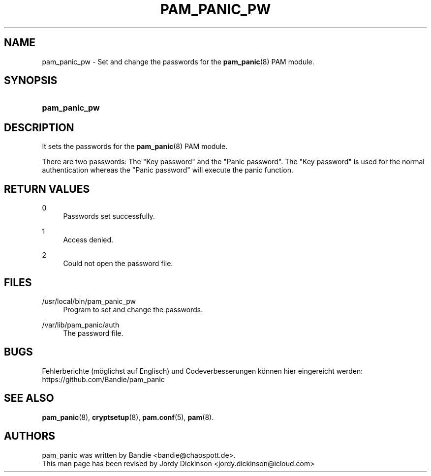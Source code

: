 '\" t
.\"     Title: pam_panic_pw
.\"    Author: [see the "AUTHORS" section]
.\"      Date: 2018-03-31
.\"    Manual: PAM Panic Manual
.\"    Source: PAM Panic Manual
.\"  Language: English
.\"
.TH "PAM_PANIC_PW" "8" "2018-03-31" "PAM Panic Manual" "PAM Panic Manual"
.ie \n(.g .ds Aq \(aq
.el       .ds Aq '
.\" -----------------------------------------------------------------
.\" * set default formatting
.\" -----------------------------------------------------------------
.\" disable hyphenation
.nh
.\" disable justification (adjust text to left margin only)
.ad l
.\" -----------------------------------------------------------------
.\" * MAIN CONTENT STARTS HERE *
.\" -----------------------------------------------------------------

.SH "NAME"
pam_panic_pw \- Set and change the passwords for the \fBpam_panic\fR(8) PAM module\&.


.SH "SYNOPSIS"
.HP \w'\fBpam_panic_pw\fR\ 'u
\fBpam_panic_pw\fR


.SH "DESCRIPTION"
.PP
It sets the passwords for the \fBpam_panic\fR(8) PAM module\&.
.PP
There are two passwords: The "Key password" and the "Panic password"\&.
The "Key password" is used for the normal authentication
whereas the "Panic password" will execute the panic function\&.


.SH "RETURN VALUES"
.PP
0
.RS 4
Passwords set successfully\&.
.RE
.PP
1
.RS 4
Access denied\&.
.RE
.PP
2
.RS 4
Could not open the password file\&.
.RE


.SH "FILES"
.PP
/usr/local/bin/pam_panic_pw
.RS 4
Program to set and change the passwords\&.
.RE
.PP
/var/lib/pam_panic/auth
.RS 4
The password file\&.
.RE


.SH "BUGS"
.PP
Fehlerberichte (m\(:oglichst auf Englisch) und Codeverbesserungen k\(:onnen hier eingereicht werden: https://github.com/Bandie/pam_panic


.SH "SEE ALSO"
.PP
\fBpam_panic\fR(8),
\fBcryptsetup\fR(8),
\fBpam\&.conf\fR(5),
\fBpam\fR(8)\&.


.SH "AUTHORS"

.PD 0
.PP
pam_panic was written by Bandie <bandie@chaospott\&.de>\&.
.PP
This man page has been revised by Jordy Dickinson <jordy\&.dickinson@icloud\&.com>

